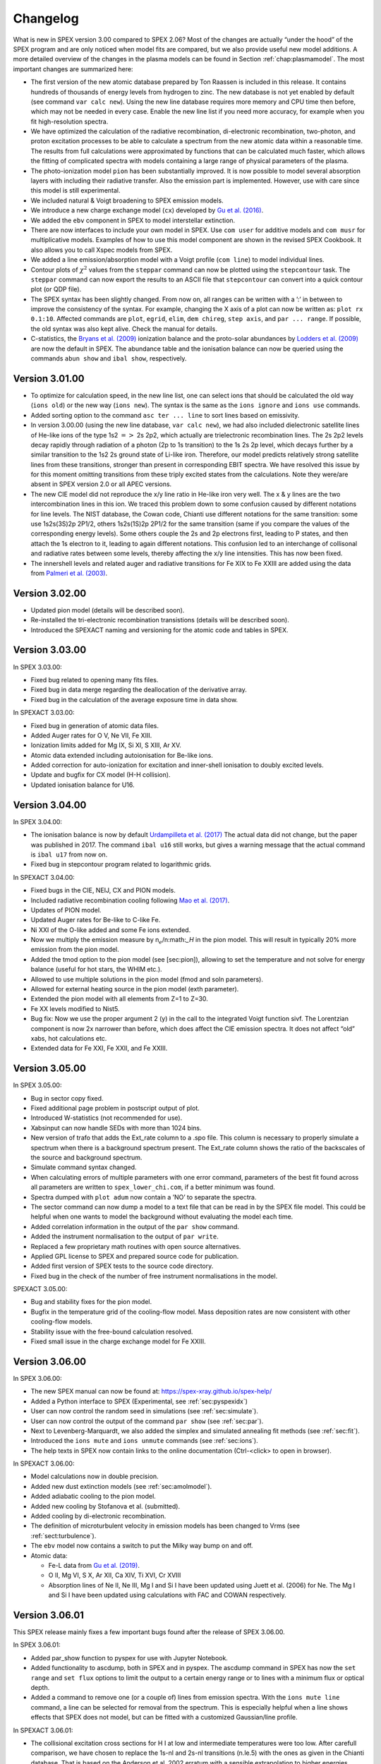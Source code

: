 Changelog
=========

What is new in SPEX version 3.00 compared to SPEX 2.06? Most of the changes are
actually “under the hood” of the SPEX program and are only noticed when
model fits are compared, but we also provide useful new model additions.
A more detailed overview of the changes in the plasma models can be
found in Section :ref:`chap:plasmamodel`. The most important changes are
summarized here:

-  The first version of the new atomic database prepared by Ton Raassen
   is included in this release. It contains hundreds of thousands of
   energy levels from hydrogen to zinc. The new database is not yet
   enabled by default (see command ``var calc new``). Using the new line
   database requires more memory and CPU time then before, which may not
   be needed in every case. Enable the new line list if you need more
   accuracy, for example when you fit high-resolution spectra.

-  We have optimized the calculation of the radiative recombination,
   di-electronic recombination, two-photon, and proton excitation
   processes to be able to calculate a spectrum from the new atomic data
   within a reasonable time. The results from full calculations were
   approximated by functions that can be calculated much faster, which
   allows the fitting of complicated spectra with models containing a
   large range of physical parameters of the plasma.

-  The photo-ionization model ``pion`` has been substantially improved.
   It is now possible to model several absorption layers with including
   their radiative transfer. Also the emission part is implemented.
   However, use with care since this model is still experimental.

-  We included natural & Voigt broadening to SPEX emission models.

-  We introduce a new charge exchange model (``cx``) developed by
   `Gu et al. (2016) <https://ui.adsabs.harvard.edu/abs/2016A%26A...594A..78G/abstract>`_.

-  We added the ``ebv`` component in SPEX to model interstellar extinction.

-  There are now interfaces to include your own model in SPEX. Use
   ``com user`` for additive models and ``com musr`` for multiplicative
   models. Examples of how to use this model component are shown in the
   revised SPEX Cookbook. It also allows you to call Xspec models from
   SPEX.

-  We added a line emission/absorption model with a Voigt profile
   (``com line``) to model individual lines.

-  Contour plots of :math:`\chi^2` values from the ``steppar`` command
   can now be plotted using the ``stepcontour`` task. The ``steppar``
   command can now export the results to an ASCII file that
   ``stepcontour`` can convert into a quick contour plot (or QDP file).

-  The SPEX syntax has been slightly changed. From now on, all ranges
   can be written with a ’:’ in between to improve the consistency of
   the syntax. For example, changing the X axis of a plot can now be
   written as: ``plot rx 0.1:10``. Affected commands are ``plot``,
   ``egrid``, ``elim``, ``dem chireg``, ``step axis``, and
   ``par ... range``. If possible, the old syntax was also kept alive.
   Check the manual for details.

-  C-statistics, the `Bryans et al. (2009)
   <https://ui.adsabs.harvard.edu/abs/2009ApJ...691.1540B/abstract>`_
   ionization balance and the proto-solar abundances by `Lodders et al. (2009)
   <https://ui.adsabs.harvard.edu/abs/2009LanB...4B..712L/abstract>`_
   are now the default in SPEX. The abundance table and the ionisation
   balance can now be queried using the commands ``abun show`` and
   ``ibal show``, respectively.

Version 3.01.00
---------------

-  To optimize for calculation speed, in the new line list, one can
   select ions that should be calculated the old way (``ions old``) or
   the new way (``ions new``). The syntax is the same as the
   ``ions ignore`` and ``ions use`` commands.

-  Added sorting option to the command ``asc ter ... line`` to sort
   lines based on emissivity.

-  In version 3.00.00 (using the new line database, ``var calc new``),
   we had also included dielectronic satellite lines of He-like ions of
   the type 1s2 :math:`=>` 2s 2p2, which actually are trielectronic
   recombination lines. The 2s 2p2 levels decay rapidly through
   radiation of a photon (2p to 1s transition) to the 1s 2s 2p level,
   which decays further by a similar transition to the 1s2 2s ground
   state of Li-like iron. Therefore, our model predicts relatively
   strong satellite lines from these transitions, stronger than present
   in corresponding EBIT spectra. We have resolved this issue by for
   this moment omitting transitions from these triply excited states
   from the calculations. Note they were/are absent in SPEX version 2.0
   or all APEC versions.

-  The new CIE model did not reproduce the x/y line ratio in He-like
   iron very well. The x & y lines are the two intercombination lines in
   this ion. We traced this problem down to some confusion caused by
   different notations for line levels. The NIST database, the Cowan
   code, Chianti use different notations for the same transition: some
   use 1s2s(3S)2p 2P1/2, others 1s2s(1S)2p 2P1/2 for the same transition
   (same if you compare the values of the corresponding energy levels).
   Some others couple the 2s and 2p electrons first, leading to P
   states, and then attach the 1s electron to it, leading to again
   different notations. This confusion led to an interchange of
   collisonal and radiative rates between some levels, thereby affecting
   the x/y line intensities. This has now been fixed.

-  The innershell levels and related auger and radiative transitions for
   Fe XIX to Fe XXIII are added using the data from `Palmeri et al. (2003)
   <https://ui.adsabs.harvard.edu/abs/2003A%26A...410..359P/abstract>`_.

Version 3.02.00
---------------

-  Updated pion model (details will be described soon).

-  Re-installed the tri-electronic recombination transistions (details
   will be described soon).

-  Introduced the SPEXACT naming and versioning for the atomic code and
   tables in SPEX.

Version 3.03.00
---------------

In SPEX 3.03.00:

-  Fixed bug related to opening many fits files.

-  Fixed bug in data merge regarding the deallocation of the derivative
   array.

-  Fixed bug in the calculation of the average exposure time in data
   show.

In SPEXACT 3.03.00:

-  Fixed bug in generation of atomic data files.

-  Added Auger rates for O V, Ne VII, Fe XIII.

-  Ionization limits added for Mg IX, Si XI, S XIII, Ar XV.

-  Atomic data extended including autoionisation for Be-like ions.

-  Added correction for auto-ionization for excitation and inner-shell
   ionisation to doubly excited levels.

-  Update and bugfix for CX model (H-H collision).

-  Updated ionisation balance for U16.

Version 3.04.00
---------------

In SPEX 3.04.00:

-  The ionisation balance is now by default `Urdampilleta et al. (2017)
   <https://ui.adsabs.harvard.edu/abs/2017A%26A...601A..85U/abstract>`_
   The actual data did not change, but the paper was published in 2017.
   The command ``ibal u16`` still works, but gives a warning message
   that the actual command is ``ibal u17`` from now on.

-  Fixed bug in stepcontour program related to logarithmic grids.

In SPEXACT 3.04.00:

-  Fixed bugs in the CIE, NEIJ, CX and PION models.

-  Included radiative recombination cooling following `Mao et al. (2017)
   <https://ui.adsabs.harvard.edu/abs/2017A%26A...599A..10M/abstract>`_.

-  Updates of PION model.

-  Updated Auger rates for Be-like to C-like Fe.

-  Ni XXI of the O-like added and some Fe ions extended.

-  Now we multiply the emission measure by n\ :math:`_e`/n:math:`_H` in
   the pion model. This will result in typically 20% more emission from
   the pion model.

-  Added the tmod option to the pion model (see [sec:pion]), allowing to
   set the temperature and not solve for energy balance (useful for hot
   stars, the WHIM etc.).

-  Allowed to use multiple solutions in the pion model (fmod and soln
   parameters).

-  Allowed for external heating source in the pion model (exth
   parameter).

-  Extended the pion model with all elements from Z=1 to Z=30.

-  Fe XX levels modified to Nist5.

-  Bug fix: Now we use the proper argument 2 (y) in the call to the
   integrated Voigt function sivf. The Lorentzian component is now 2x
   narrower than before, which does affect the CIE emission spectra. It
   does not affect “old” xabs, hot calculations etc.

-  Extended data for Fe XXI, Fe XXII, and Fe XXIII.

Version 3.05.00
---------------

In SPEX 3.05.00:

-  Bug in sector copy fixed.

-  Fixed additional page problem in postscript output of plot.

-  Introduced W-statistics (not recommended for use).

-  Xabsinput can now handle SEDs with more than 1024 bins.

-  New version of trafo that adds the Ext\_rate column to a .spo file.
   This column is necessary to properly simulate a spectrum when there
   is a background spectrum present. The Ext\_rate column shows the
   ratio of the backscales of the source and background spectrum.

-  Simulate command syntax changed.

-  When calculating errors of multiple parameters with one error
   command, parameters of the best fit found across all parameters are
   written to ``spex_lower_chi.com``, if a better minimum was found.

-  Spectra dumped with ``plot adum`` now contain a ’NO’ to separate the
   spectra.

-  The sector command can now dump a model to a text file that can be
   read in by the SPEX file model. This could be helpful when one wants
   to model the background without evaluating the model each time.

-  Added correlation information in the output of the ``par show``
   command.

-  Added the instrument normalisation to the output of ``par write``.

-  Replaced a few proprietary math routines with open source
   alternatives.

-  Applied GPL license to SPEX and prepared source code for publication.

-  Added first version of SPEX tests to the source code directory.

-  Fixed bug in the check of the number of free instrument
   normalisations in the model.

SPEXACT 3.05.00:

-  Bug and stability fixes for the pion model.

-  Bugfix in the temperature grid of the cooling-flow model. Mass
   deposition rates are now consistent with other cooling-flow models.

-  Stability issue with the free-bound calculation resolved.

-  Fixed small issue in the charge exchange model for Fe XXIII.

Version 3.06.00
---------------

In SPEX 3.06.00:

-  The new SPEX manual can now be found at: `<https://spex-xray.github.io/spex-help/>`_

-  Added a Python interface to SPEX (Experimental, see :ref:`sec:pyspexidx`)

-  User can now control the random seed in simulations (see :ref:`sec:simulate`).

-  User can now control the output of the command ``par show`` (see :ref:`sec:par`).

-  Next to Levenberg-Marquardt, we also added the simplex and simulated annealing fit methods (see :ref:`sec:fit`).

-  Introduced the ``ions mute`` and ``ions unmute`` commands (see :ref:`sec:ions`).

-  The help texts in SPEX now contain links to the online documentation (Ctrl-<click> to open in browser).

In SPEXACT 3.06.00:

-  Model calculations now in double precision.

-  Added new dust extinction models (see :ref:`sec:amolmodel`).

-  Added adiabatic cooling to the pion model.

-  Added new cooling by Stofanova et al. (submitted).

-  Added cooling by di-electronic recombination.

-  The definition of microturbulent velocity in emission models has been changed to Vrms (see :ref:`sect:turbulence`).

-  The ``ebv`` model now contains a switch to put the Milky way bump on and off.

-  Atomic data:

   *  Fe-L data from `Gu et al. (2019) <https://ui.adsabs.harvard.edu/abs/2019A%26A...627A..51G/abstract>`_.

   *  O II, Mg VI, S X, Ar XII, Ca XIV, Ti XVI, Cr XVIII

   *  Absorption lines of Ne II, Ne III, Mg I and Si I have been updated using Juett et al. (2006) for Ne. The Mg I
      and Si I have been updated using calculations with FAC and COWAN respectively.

Version 3.06.01
---------------

This SPEX release mainly fixes a few important bugs found after the release of SPEX 3.06.00.

In SPEX 3.06.01:

- Added par_show function to pyspex for use with Jupyter Notebook.

- Added functionality to ascdump, both in SPEX and in pyspex. The ascdump command in SPEX has now the
  ``set range`` and ``set flux`` options to limit the output to a certain energy range or to lines
  with a minimum flux or optical depth.

- Added a command to remove one (or a couple of) lines from emission spectra. With the ``ions mute line``
  command, a line can be selected for removal from the spectrum. This is especially helpful when a line
  shows effects that SPEX does not model, but can be fitted with a customized Gaussian/line profile.

In SPEXACT 3.06.01:

- The collisional excitation cross sections for H I at low and intermediate
  temperatures were too low. After carefull comparison, we have chosen to
  replace the 1s-nl and 2s-nl transitions (n.le.5) with the ones as given
  in the Chianti database. That is based on the Anderson et al. 2002 erratum
  with a sensible extrapolation to higher energies.

  .. Warning:: The update above affects both emitted H I spectra, and the total cooling
     rate at the lower temperatures (few eV) in the ``pion`` model. That cooling rate
     may differ at some temperatures by a factor of 3-4. Therefore results obtained
     with the most recent SPEX version will differ from those of version 3.05 and earlier.

- Due to improvements in the charge exchange processes, the hot model (:ref:`sect:hot`)
  now behaves differently at low temperatures. Where previous versions of SPEX produced a
  neutral gas at :math:`5 \times {10}^{-4}` keV, now the temperature needs to be lowered,
  because charge exchange still causes ionizations at this temperature. Because of this,
  we have changed the default temperature of ``hot`` to :math:`8 \times 10^{-6}` keV.
  At this temperature, the modeled gas is neutral and comparable to ``hot`` results
  produced by previous SPEX versions.

- Fixed a problem with Li-like Fe-L data (remove high multipole transitions arisen from a bug in FAC).

- Fixed a bug in the NEIJ model which produced wrong ion concentrations from SPEX version 3.05.

- Added pyroxene and DNA to amol model.

- Updates to ions: C I, N II, O II, Ne IV, Cr IV, Cr V, Mn V, Mn VI.

Version 3.07.00
---------------

This is a SPEX version with a number of new models, updates to atomic data and many more new features
and bugfixes.

Changes in SPEX 3.07.00:
''''''''''''''''''''''''

- Doppler velocity parameter ``zv`` and the ``reds`` model in velocity mode is now relativistic.

- Added 3D cluster model including resonant scattering, see :ref:`sect:clus`.

- Added time-dependent photoionisation model (TPHO), see :ref:`sec:tpho`.

- Generalized output from the ascdump command. Now also fits output is possible (see :ref:`sec:ascdump`).

- Added support for multiple matrix extensions in new XRISM and Athena response matrices.

- Use different fit statistics for different instruments (see :ref:`sec:fit`).

- Extended the ebv model to include the Gordon et al. SMC model (see :ref:`model_evb`).

- Several fixes to make SPEX compile on newer GCC versions and Macs.

- Trafo now contains an option to calculate response derivatives.

- Expanded the use of double precision to a large part of SPEX.

Changes in SPEXACT 3.07.00:
'''''''''''''''''''''''''''

- Updated ions: Fe IX, Ni XI, Ni XX, Cr XII, Cr XVI, Ti XIV, Ca XII.

- Atomic data updates on L-shell calculation of Mg, Si, S, Ar, Ca, Cr, Mn, Ni.

- The hot and slab model now use SPEXACT v3 atomic data.

- Charge exchange recombination and ionization rates update: Kingdon-Ferland
  rates added; also allow to choose between Arnaud-Rothenflug and Kingdon-Ferland (var cxcon).

- Magnetic field dependence of lines added to the hot (:ref:`sect:hot`) and cie (:ref:`sect:cie`) models.

- Added ``aerror`` command to estimate errors in parameters due to uncertainties in atomic data (see :ref:`sec:aerror`).

Changes in PYSPEX 3.07.00:
''''''''''''''''''''''''''

- Added and modified PYSPEX commands to match new SPEX commands.

- Output data is now offered as Astropy Quantities and QTables (see :ref:`pyspex_astropy`).

- Added option to plot in wavelength (Angstrom), see :ref:`pyspex_plot`.
